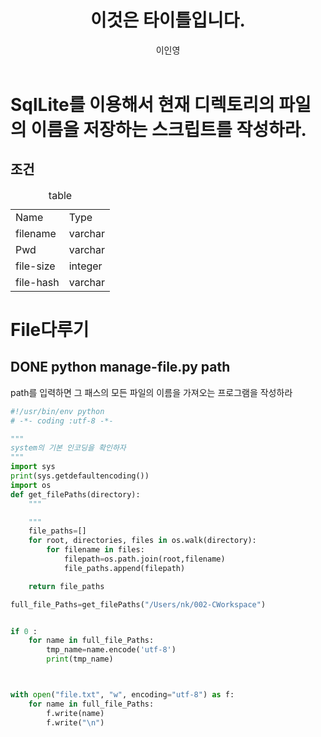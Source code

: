 #+LATEX_CLASS: article
#+LATEX_CLASS_OPTIONS: [a4paper]
#+LATEX_HEADER: \usepackage{kotex}
#+LATEX_HEADER: \usepackage{CJKutf8}
#+LATEX_HEADER: \usepackage[utf8]{inputenc}
#+LATEX_HEADER: \usepackage{amsmath}
#+LATEX_HEADER: \usepackage[scale=0.75,twoside,bindingoffset=5mm]{geometry}
#+LATEX_HEADER: \usepackage[onehalfspacing]{setspace}
#+LATEX_HEADER: \usepackage{longtable}
#+TITLE: 이것은 타이틀입니다.
#+Author: 이인영
#+Email:wilzilzor.work@gmail.com


* SqlLite를 이용해서 현재 디렉토리의 파일의 이름을 저장하는 스크립트를 작성하라.

** 조건

   
   #+CAPTION: table
   #+ATTR_HTML: :border 2 :rules all :frame border
   #+ATTR_LATEX:enviroment longtable :align |l|p{5cm}|
   | Name      | Type    |
   | filename  | varchar |
   | Pwd       | varchar |
   | file-size | integer |
   | file-hash | varchar |


* File다루기
  
** DONE python manage-file.py path
   CLOSED: [2017-01-09 Mon 16:33]

   path를 입력하면 그 패스의 모든 파일의 이름을 가져오는 프로그램을 작성하라



#+BEGIN_SRC python
#!/usr/bin/env python
# -*- coding :utf-8 -*-

"""
system의 기본 인코딩을 확인하자
"""
import sys
print(sys.getdefaultencoding())
import os
def get_filePaths(directory):
    """
    
    """
    file_paths=[]
    for root, directories, files in os.walk(directory):
        for filename in files:
            filepath=os.path.join(root,filename)
            file_paths.append(filepath)

    return file_paths

full_file_Paths=get_filePaths("/Users/nk/002-CWorkspace")


if 0 :
    for name in full_file_Paths:
        tmp_name=name.encode('utf-8')
        print(tmp_name)



with open("file.txt", "w", encoding="utf-8") as f:
    for name in full_file_Paths:
        f.write(name)
        f.write("\n")
#+END_SRC








